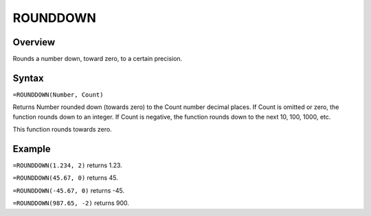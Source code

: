 =========
ROUNDDOWN
=========

Overview
--------

Rounds a number down, toward zero, to a certain precision.

Syntax
------

``=ROUNDDOWN(Number, Count)``

Returns Number rounded down (towards zero) to the Count number decimal places. If Count is omitted or zero, the function rounds down to an integer. If Count is negative, the function rounds down to the next 10, 100, 1000, etc.

This function rounds towards zero.

Example
-------

``=ROUNDDOWN(1.234, 2)`` returns 1.23.

``=ROUNDDOWN(45.67, 0)`` returns 45.

``=ROUNDDOWN(-45.67, 0)`` returns -45.

``=ROUNDDOWN(987.65, -2)`` returns 900. 
